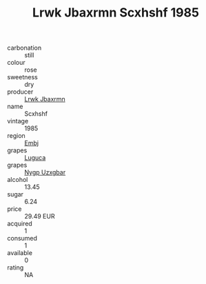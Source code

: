 :PROPERTIES:
:ID:                     0b2f7afe-6023-4dea-acd8-73c4b9759ebf
:END:
#+TITLE: Lrwk Jbaxrmn Scxhshf 1985

- carbonation :: still
- colour :: rose
- sweetness :: dry
- producer :: [[id:a9621b95-966c-4319-8256-6168df5411b3][Lrwk Jbaxrmn]]
- name :: Scxhshf
- vintage :: 1985
- region :: [[id:fc068556-7250-4aaf-80dc-574ec0c659d9][Embj]]
- grapes :: [[id:6423960a-d657-4c04-bc86-30f8b810e849][Luguca]]
- grapes :: [[id:f4d7cb0e-1b29-4595-8933-a066c2d38566][Nygp Uzxgbar]]
- alcohol :: 13.45
- sugar :: 6.24
- price :: 29.49 EUR
- acquired :: 1
- consumed :: 1
- available :: 0
- rating :: NA


